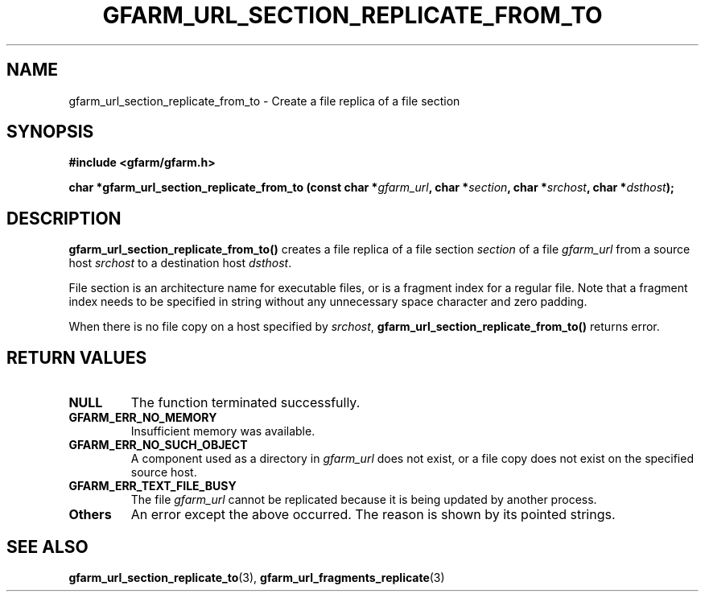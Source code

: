.\" This manpage has been automatically generated by docbook2man 
.\" from a DocBook document.  This tool can be found at:
.\" <http://shell.ipoline.com/~elmert/comp/docbook2X/> 
.\" Please send any bug reports, improvements, comments, patches, 
.\" etc. to Steve Cheng <steve@ggi-project.org>.
.TH "GFARM_URL_SECTION_REPLICATE_FROM_TO" "3" "06 September 2005" "Gfarm" ""

.SH NAME
gfarm_url_section_replicate_from_to \- Create a file replica of a file section
.SH SYNOPSIS
.sp
\fB#include <gfarm/gfarm.h>
.sp
char *gfarm_url_section_replicate_from_to (const char *\fIgfarm_url\fB, char *\fIsection\fB, char *\fIsrchost\fB, char *\fIdsthost\fB);
\fR
.SH "DESCRIPTION"
.PP
\fBgfarm_url_section_replicate_from_to()\fR
creates a file replica of a file section
\fIsection\fR of a file
\fIgfarm_url\fR from a source host
\fIsrchost\fR to a destination host
\fIdsthost\fR.  
.PP
File section is an architecture name for executable files, or
is a fragment index for a regular file.  Note that a fragment index
needs to be specified in string without any unnecessary space
character and zero padding.  
.PP
When there is no file copy on a host specified by
\fIsrchost\fR,
\fBgfarm_url_section_replicate_from_to()\fR returns
error.  
.SH "RETURN VALUES"
.TP
\fBNULL\fR
The function terminated successfully.
.TP
\fBGFARM_ERR_NO_MEMORY\fR
Insufficient memory was available.
.TP
\fBGFARM_ERR_NO_SUCH_OBJECT\fR
A component used as a directory in
\fIgfarm_url\fR does not exist, or a file copy does
not exist on the specified source host.
.TP
\fBGFARM_ERR_TEXT_FILE_BUSY\fR
The file \fIgfarm_url\fR cannot be replicated
because it is being updated by another process.
.TP
\fBOthers\fR
An error except the above occurred.  The reason is shown by its
pointed strings.
.SH "SEE ALSO"
.PP
\fBgfarm_url_section_replicate_to\fR(3),
\fBgfarm_url_fragments_replicate\fR(3)
